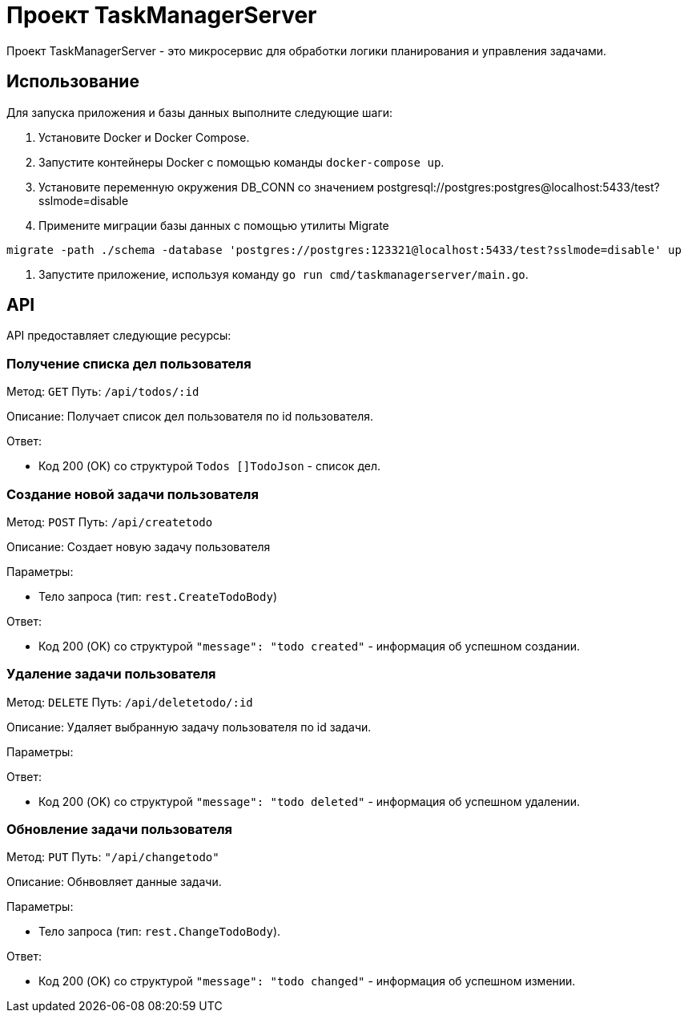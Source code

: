 = Проект TaskManagerServer

Проект TaskManagerServer - это микросервис для обработки логики планирования и управления задачами.

== Использование

Для запуска приложения и базы данных выполните следующие шаги:

1. Установите Docker и Docker Compose.

2. Запустите контейнеры Docker с помощью команды `docker-compose up`.

3. Установите переменную окружения DB_CONN со значением postgresql://postgres:postgres@localhost:5433/test?sslmode=disable

4. Примените миграции базы данных с помощью утилиты Migrate

[source,shell]
----
migrate -path ./schema -database 'postgres://postgres:123321@localhost:5433/test?sslmode=disable' up
----

5. Запустите приложение, используя команду `go run cmd/taskmanagerserver/main.go`.

== API

API предоставляет следующие ресурсы:

=== Получение списка дел пользователя

Метод: `GET`
Путь: `/api/todos/:id`

Описание: Получает список дел пользователя по id пользователя.

Ответ:

- Код 200 (OK) со структурой `Todos []TodoJson` - список дел.

=== Создание новой задачи пользователя

Метод: `POST`
Путь: `/api/createtodo`

Описание: Создает новую задачу пользователя

Параметры:

- Тело запроса (тип: `rest.CreateTodoBody`)

Ответ:

- Код 200 (OK) со структурой `"message": "todo created"` - информация об успешном создании.

=== Удаление задачи пользователя

Метод: `DELETE`
Путь: `/api/deletetodo/:id`

Описание: Удаляет выбранную задачу пользователя по id задачи.

Параметры:

Ответ:

- Код 200 (OK) со структурой `"message": "todo deleted"` - информация об успешном удалении.

=== Обновление задачи пользователя

Метод: `PUT`
Путь: `"/api/changetodo"`

Описание: Обнвовляет данные задачи.

Параметры:

- Тело запроса (тип: `rest.ChangeTodoBody`).

Ответ:

- Код 200 (OK) со структурой `"message": "todo changed"` - информация об успешном измении.

